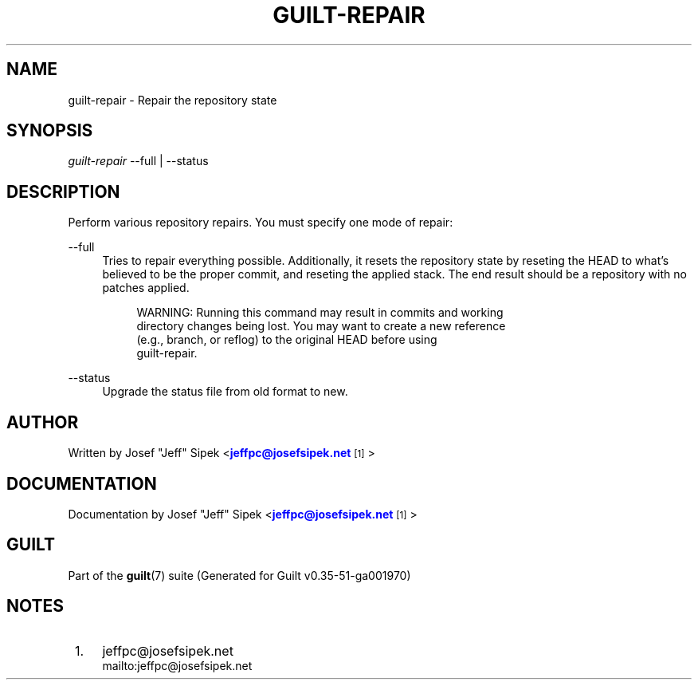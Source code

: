 '\" t
.\"     Title: guilt-repair
.\"    Author: [see the "Author" section]
.\" Generator: DocBook XSL Stylesheets v1.78.1 <http://docbook.sf.net/>
.\"      Date: 07/18/2014
.\"    Manual: Guilt Manual
.\"    Source: Guilt v0.35-51-ga001970
.\"  Language: English
.\"
.TH "GUILT\-REPAIR" "1" "07/18/2014" "Guilt v0\&.35\-51\-ga001970" "Guilt Manual"
.\" -----------------------------------------------------------------
.\" * Define some portability stuff
.\" -----------------------------------------------------------------
.\" ~~~~~~~~~~~~~~~~~~~~~~~~~~~~~~~~~~~~~~~~~~~~~~~~~~~~~~~~~~~~~~~~~
.\" http://bugs.debian.org/507673
.\" http://lists.gnu.org/archive/html/groff/2009-02/msg00013.html
.\" ~~~~~~~~~~~~~~~~~~~~~~~~~~~~~~~~~~~~~~~~~~~~~~~~~~~~~~~~~~~~~~~~~
.ie \n(.g .ds Aq \(aq
.el       .ds Aq '
.\" -----------------------------------------------------------------
.\" * set default formatting
.\" -----------------------------------------------------------------
.\" disable hyphenation
.nh
.\" disable justification (adjust text to left margin only)
.ad l
.\" -----------------------------------------------------------------
.\" * MAIN CONTENT STARTS HERE *
.\" -----------------------------------------------------------------
.SH "NAME"
guilt-repair \- Repair the repository state
.SH "SYNOPSIS"
\fIguilt\-repair\fR \-\-full | \-\-status
.SH "DESCRIPTION"
Perform various repository repairs\&. You must specify one mode of repair:

.PP
\-\-full
.RS 4
Tries to repair everything possible\&. Additionally, it resets the repository state by reseting the HEAD to what\(cqs believed to be the proper commit, and reseting the applied stack\&. The end result should be a repository with no patches applied\&.

.sp
.if n \{\
.RS 4
.\}
.nf
WARNING: Running this command may result in commits and working
directory changes being lost\&. You may want to create a new reference
(e\&.g\&., branch, or reflog) to the original HEAD before using
guilt\-repair\&.
.fi
.if n \{\
.RE
.\}
.RE
.PP
\-\-status
.RS 4
Upgrade the status file from old format to new\&.
.RE
.SH "AUTHOR"
Written by Josef "Jeff" Sipek <\m[blue]\fBjeffpc@josefsipek\&.net\fR\m[]\&\s-2\u[1]\d\s+2>
.SH "DOCUMENTATION"
Documentation by Josef "Jeff" Sipek <\m[blue]\fBjeffpc@josefsipek\&.net\fR\m[]\&\s-2\u[1]\d\s+2>
.SH "GUILT"
Part of the \fBguilt\fR(7) suite (Generated for Guilt v0\&.35\-51\-ga001970)
.SH "NOTES"
.IP " 1." 4
jeffpc@josefsipek.net
.RS 4
\%mailto:jeffpc@josefsipek.net
.RE
